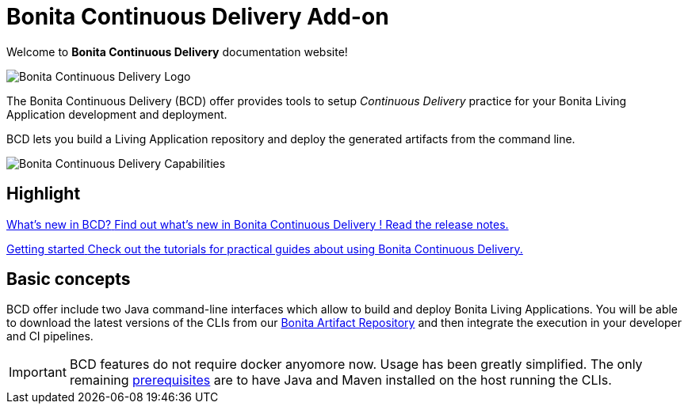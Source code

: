= Bonita Continuous Delivery Add-on

Welcome to *Bonita Continuous Delivery* documentation website!

image::images/bcd_logo.png[Bonita Continuous Delivery Logo]

The Bonita Continuous Delivery (BCD) offer provides tools to setup _Continuous Delivery_ practice for your Bonita Living Application development and deployment.

BCD lets you build a Living Application repository and deploy the generated artifacts from the command line.

image::images/bcd_capabilities.png[Bonita Continuous Delivery Capabilities]

[.card-section]
== Highlight

[.card.card-index]
--
xref:release_notes.adoc[[.card-title]#What's new in BCD?# [.card-body]#pass:q[Find out what’s new in Bonita Continuous Delivery ! Read the release notes.]#]
--

[.card.card-index]
--
xref:getting_started.adoc[[.card-title]#Getting started# [.card-body]#pass:q[Check out the tutorials for practical guides about using Bonita Continuous Delivery.]#]
--

== Basic concepts

BCD offer include two Java command-line interfaces which allow to build and deploy Bonita Living Applications. You will be able to download the latest versions of the CLIs from our xref:{bonitaDocVersion}@bonita::bonita-repository-access.adoc[Bonita Artifact Repository] and then integrate the execution in your developer and CI pipelines.

IMPORTANT: BCD features do not require docker anyomore now. Usage has been greatly simplified. The only remaining xref:requirements-and-compatibility.adoc[prerequisites] are to have Java and Maven installed on the host running the CLIs.



